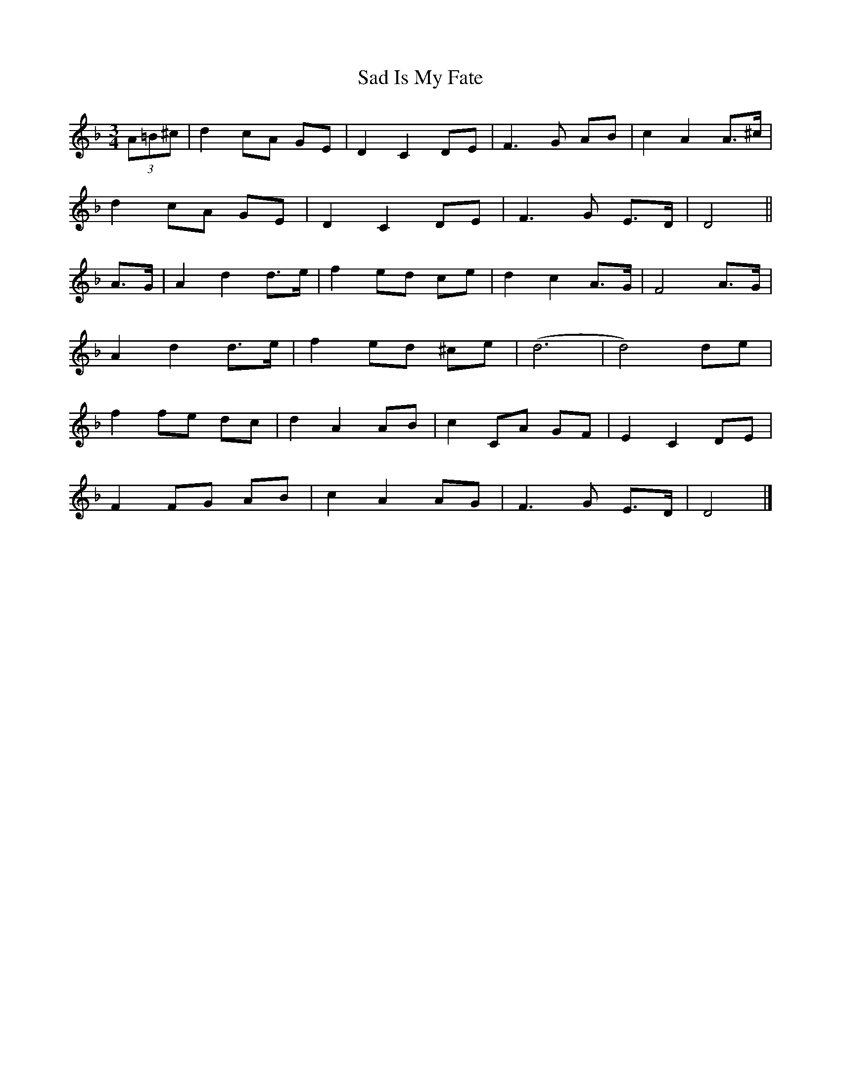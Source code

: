 X: 2
T: Sad Is My Fate
Z: ceolachan
S: https://thesession.org/tunes/7823#setting19141
R: waltz
M: 3/4
L: 1/8
K: Dmin
(3A=B^c |d2 cA GE | D2 C2 DE | F3 G AB | c2 A2 A>^c |
d2 cA GE | D2 C2 DE | F3 G E>D | D4 ||
A>G |A2 d2 d>e | f2 ed ce | d2 c2 A>G | F4 A>G |
A2 d2 d>e | f2 ed ^ce | (d6 | d4) de |
f2 fe dc | d2 A2 AB | c2 CA GF | E2 C2 DE |
F2 FG AB | c2 A2 AG | F3 G E>D | D4 |]
